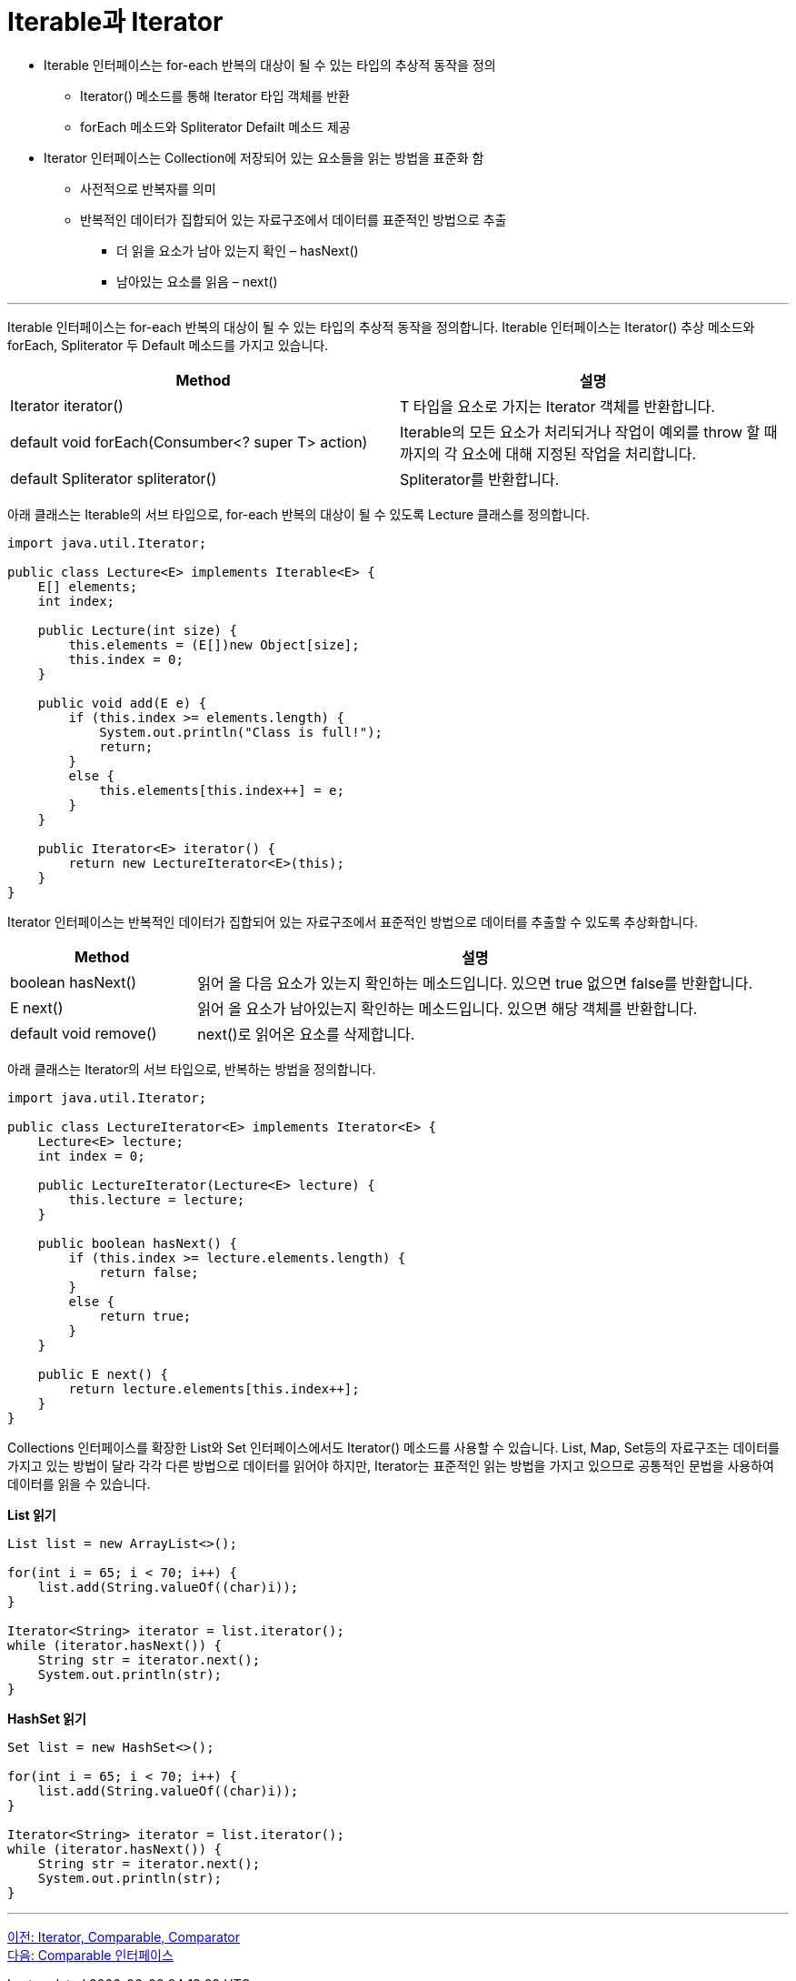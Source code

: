 = Iterable과 Iterator

* Iterable 인터페이스는 for-each 반복의 대상이 될 수 있는 타입의 추상적 동작을 정의
** Iterator() 메소드를 통해 Iterator 타입 객체를 반환
** forEach 메소드와 Spliterator Defailt 메소드 제공
* Iterator 인터페이스는 Collection에 저장되어 있는 요소들을 읽는 방법을 표준화 함
** 사전적으로 반복자를 의미
** 반복적인 데이터가 집합되어 있는 자료구조에서 데이터를 표준적인 방법으로 추출
*** 더 읽을 요소가 남아 있는지 확인 – hasNext()
*** 남아있는 요소를 읽음 – next()

---

Iterable 인터페이스는 for-each 반복의 대상이 될 수 있는 타입의 추상적 동작을 정의합니다. Iterable 인터페이스는 Iterator() 추상 메소드와 forEach, Spliterator 두 Default 메소드를 가지고 있습니다.

[cols="2a, 2" options="header"]
|===
|Method|설명
|Iterator iterator()|T 타입을 요소로 가지는 Iterator 객체를 반환합니다.
|default void forEach(Consumber<? super T> action)|Iterable의 모든 요소가 처리되거나 작업이 예외를 throw 할 때 까지의 각 요소에 대해 지정된 작업을 처리합니다.
|default Spliterator spliterator()|Spliterator를 반환합니다.
|===

아래 클래스는 Iterable의 서브 타입으로, for-each 반복의 대상이 될 수 있도록 Lecture 클래스를 정의합니다.

[source, java]
----
import java.util.Iterator;

public class Lecture<E> implements Iterable<E> {
    E[] elements;
    int index;
    
    public Lecture(int size) {
        this.elements = (E[])new Object[size];
        this.index = 0;
    }

    public void add(E e) {
        if (this.index >= elements.length) {
            System.out.println("Class is full!");
            return;
        }
        else {
            this.elements[this.index++] = e;
        }
    }

    public Iterator<E> iterator() {
        return new LectureIterator<E>(this);
    }
}
----

Iterator 인터페이스는 반복적인 데이터가 집합되어 있는 자료구조에서 표준적인 방법으로 데이터를 추출할 수 있도록 추상화합니다.

[cols="1a, 3" options="header"]
|===
|Method|설명
|boolean hasNext()|읽어 올 다음 요소가 있는지 확인하는 메소드입니다. 있으면 true 없으면 false를 반환합니다.
|E next()|읽어 올 요소가 남아있는지 확인하는 메소드입니다. 있으면 해당 객체를 반환합니다.
|default void remove()|	next()로 읽어온 요소를 삭제합니다.
|===

아래 클래스는 Iterator의 서브 타입으로, 반복하는 방법을 정의합니다.

[source, java]
----
import java.util.Iterator;

public class LectureIterator<E> implements Iterator<E> {
    Lecture<E> lecture;
    int index = 0;

    public LectureIterator(Lecture<E> lecture) {
        this.lecture = lecture;
    }
    
    public boolean hasNext() {
        if (this.index >= lecture.elements.length) {
            return false;
        }
        else {
            return true;
        }
    }

    public E next() {
        return lecture.elements[this.index++];
    }
}
----

Collections 인터페이스를 확장한 List와 Set 인터페이스에서도 Iterator() 메소드를 사용할 수 있습니다. List, Map, Set등의 자료구조는 데이터를 가지고 있는 방법이 달라 각각 다른 방법으로 데이터를 읽어야 하지만, Iterator는 표준적인 읽는 방법을 가지고 있으므로 공통적인 문법을 사용하여 데이터를 읽을 수 있습니다.

*List 읽기*

[source, java]
----
List list = new ArrayList<>();

for(int i = 65; i < 70; i++) {
    list.add(String.valueOf((char)i));
}

Iterator<String> iterator = list.iterator();
while (iterator.hasNext()) {
    String str = iterator.next();
    System.out.println(str);
}
----

*HashSet 읽기*

[source, java]
----
Set list = new HashSet<>();

for(int i = 65; i < 70; i++) {
    list.add(String.valueOf((char)i));
}

Iterator<String> iterator = list.iterator();
while (iterator.hasNext()) {
    String str = iterator.next();
    System.out.println(str);
}
----

---

link:./08_iterator_comparable_comparator.adoc[이전: Iterator, Comparable, Comparator] +
link:./10_comparable.adoc[다음: Comparable 인터페이스]

